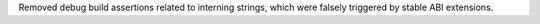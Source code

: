 Removed debug build assertions related to interning strings, which were
falsely triggered by stable ABI extensions.
